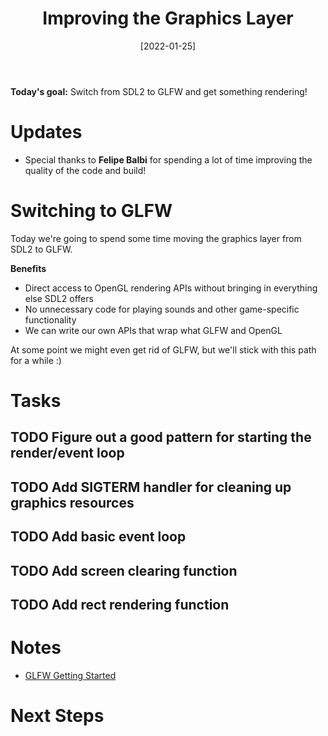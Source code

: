 #+title: Improving the Graphics Layer
#+date: [2022-01-25]
#+slug: 2022-01-25

*Today's goal:* Switch from SDL2 to GLFW and get something rendering!

* Updates

- Special thanks to *Felipe Balbi* for spending a lot of time improving the quality of the code and build!

* Switching to GLFW

Today we're going to spend some time moving the graphics layer from SDL2 to GLFW.

*Benefits*

- Direct access to OpenGL rendering APIs without bringing in everything else SDL2 offers
- No unnecessary code for playing sounds and other game-specific functionality
- We can write our own APIs that wrap what GLFW and OpenGL

At some point we might even get rid of GLFW, but we'll stick with this path for a while :)

* Tasks

** TODO Figure out a good pattern for starting the render/event loop
** TODO Add SIGTERM handler for cleaning up graphics resources
** TODO Add basic event loop
** TODO Add screen clearing function
** TODO Add rect rendering function

* Notes

- [[https://www.glfw.org/docs/latest/quick_guide.html][GLFW Getting Started]]

* Next Steps
